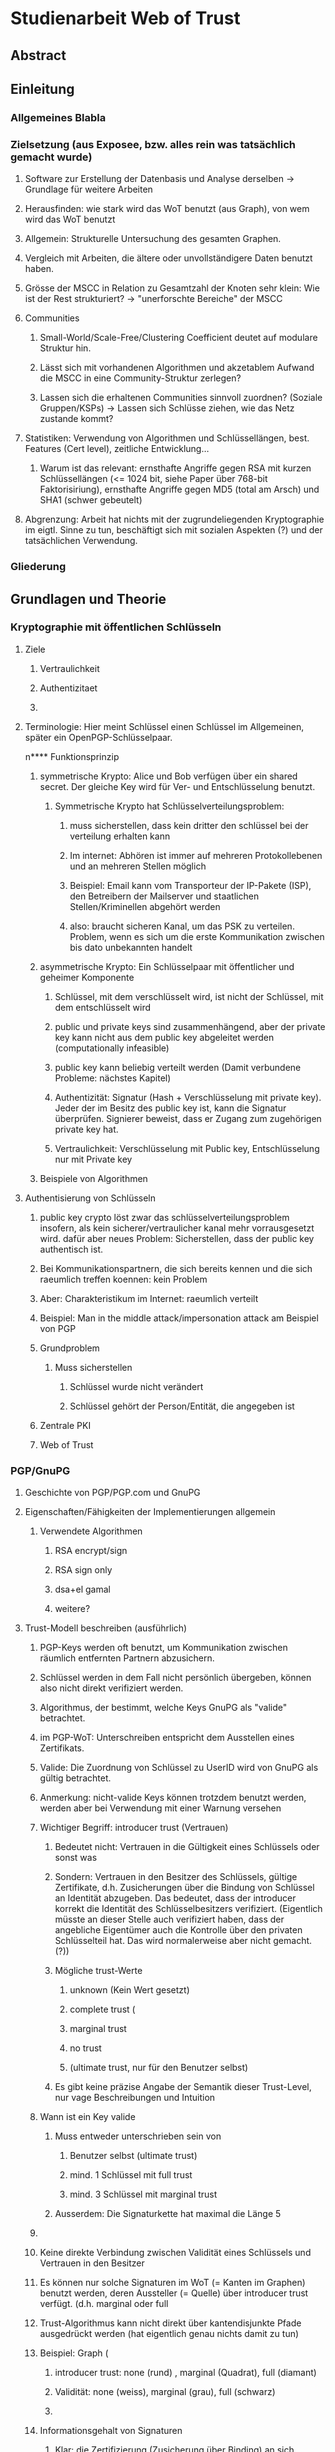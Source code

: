 * Studienarbeit Web of Trust
** Abstract
** Einleitung
*** Allgemeines Blabla
*** Zielsetzung (aus Exposee, bzw. alles rein was tatsächlich gemacht wurde)
**** Software zur Erstellung der Datenbasis und Analyse derselben -> Grundlage für weitere Arbeiten
**** Herausfinden: wie stark wird das WoT benutzt (aus Graph), von wem wird das WoT benutzt
**** Allgemein: Strukturelle Untersuchung des gesamten Graphen. 
**** Vergleich mit Arbeiten, die ältere oder unvollständigere Daten benutzt haben.
**** Grösse der MSCC in Relation zu Gesamtzahl der Knoten sehr klein: Wie ist der Rest strukturiert? -> "unerforschte Bereiche" der MSCC
**** Communities
***** Small-World/Scale-Free/Clustering Coefficient deutet auf modulare Struktur hin. 
***** Lässt sich mit vorhandenen Algorithmen und akzetablem Aufwand die MSCC in eine Community-Struktur zerlegen?
***** Lassen sich die erhaltenen Communities sinnvoll zuordnen? (Soziale Gruppen/KSPs) -> Lassen sich Schlüsse ziehen, wie das Netz zustande kommt?
**** Statistiken: Verwendung von Algorithmen und Schlüssellängen, best. Features (Cert level), zeitliche Entwicklung...
***** Warum ist das relevant: ernsthafte Angriffe gegen RSA mit kurzen Schlüssellängen (<= 1024 bit,  siehe Paper über 768-bit Faktorisiriung), ernsthafte Angriffe gegen MD5 (total am Arsch) und SHA1 (schwer gebeutelt)
**** Abgrenzung: Arbeit hat nichts mit der zugrundeliegenden Kryptographie im eigtl. Sinne zu tun, beschäftigt sich mit sozialen Aspekten (?) und der tatsächlichen Verwendung.
*** Gliederung
** Grundlagen und Theorie
*** Kryptographie mit öffentlichen Schlüsseln
**** Ziele
***** Vertraulichkeit
***** Authentizitaet
***** 
**** Terminologie: Hier meint Schlüssel einen Schlüssel im Allgemeinen, später ein OpenPGP-Schlüsselpaar.
n**** Funktionsprinzip
***** symmetrische Krypto: Alice und Bob verfügen über ein shared secret. Der gleiche Key wird für Ver- und Entschlüsselung benutzt.
****** Symmetrische Krypto hat Schlüsselverteilungsproblem: 
******* muss sicherstellen, dass kein dritter den schlüssel bei der verteilung erhalten kann
******* Im internet: Abhören ist immer auf mehreren Protokollebenen und an mehreren Stellen möglich
******* Beispiel: Email kann vom Transporteur der IP-Pakete (ISP), den Betreibern der Mailserver und staatlichen Stellen/Kriminellen abgehört werden
******* also: braucht sicheren Kanal, um das PSK zu verteilen. Problem, wenn es sich um die erste Kommunikation zwischen bis dato unbekannten handelt
***** asymmetrische Krypto: Ein Schlüsselpaar mit öffentlicher und geheimer Komponente
****** Schlüssel, mit dem verschlüsselt wird, ist nicht der Schlüssel, mit dem entschlüsselt wird
****** public und private keys sind zusammenhängend, aber der private key kann nicht aus dem public key abgeleitet werden (computationally infeasible)
****** public key kann beliebig verteilt werden (Damit verbundene Probleme: nächstes Kapitel)
****** Authentizität: Signatur (Hash + Verschlüsselung mit private key). Jeder der im Besitz des public key ist, kann die Signatur überprüfen. Signierer beweist, dass er Zugang zum zugehörigen private key hat.
****** Vertraulichkeit: Verschlüsselung mit Public key, Entschlüsselung nur mit Private key

***** Beispiele von Algorithmen
**** Authentisierung von Schlüsseln
***** public key crypto löst zwar das schlüsselverteilungsproblem insofern, als kein sicherer/vertraulicher kanal mehr vorrausgesetzt wird. dafür aber neues Problem: Sicherstellen, dass der public key authentisch ist.
***** Bei Kommunikationspartnern, die sich bereits kennen und die sich raeumlich treffen koennen: kein Problem
***** Aber: Charakteristikum im Internet: raeumlich verteilt
***** Beispiel: Man in the middle attack/impersonation attack am Beispiel von PGP
***** Grundproblem
****** Muss sicherstellen
******* Schlüssel wurde nicht verändert
******* Schlüssel gehört der Person/Entität, die angegeben ist
***** Zentrale PKI
***** Web of Trust

*** PGP/GnuPG
**** Geschichte von PGP/PGP.com und GnuPG
**** Eigenschaften/Fähigkeiten der Implementierungen allgemein
***** Verwendete Algorithmen
****** RSA encrypt/sign
****** RSA sign only
****** dsa+el gamal
****** weitere?
**** Trust-Modell beschreiben (ausführlich)
***** PGP-Keys werden oft benutzt, um Kommunikation zwischen räumlich entfernten Partnern abzusichern.
***** Schlüssel werden in dem Fall nicht persönlich übergeben, können also nicht direkt verifiziert werden. 
***** Algorithmus, der bestimmt, welche Keys GnuPG als "valide" betrachtet.
***** im PGP-WoT: Unterschreiben entspricht dem Ausstellen eines Zertifikats.
***** Valide: Die Zuordnung von Schlüssel zu UserID wird von GnuPG als gültig betrachtet.
***** Anmerkung: nicht-valide Keys können trotzdem benutzt werden, werden aber bei Verwendung mit einer Warnung versehen
***** Wichtiger Begriff: introducer trust (Vertrauen)
****** Bedeutet nicht: Vertrauen in die Gültigkeit eines Schlüssels oder sonst was
****** Sondern: Vertrauen in den Besitzer des Schlüssels, gültige Zertifikate, d.h. Zusicherungen über die Bindung von Schlüssel an Identität abzugeben. Das bedeutet, dass der introducer korrekt die Identität des Schlüsselbesitzers verifiziert. (Eigentlich müsste an dieser Stelle auch verifiziert haben, dass der angebliche Eigentümer auch die Kontrolle über den privaten Schlüsselteil hat. Das wird normalerweise aber nicht gemacht. (?))
****** Mögliche trust-Werte
******* unknown (Kein Wert gesetzt)
******* complete trust (
******* marginal trust
******* no trust
******* (ultimate trust, nur für den Benutzer selbst)
****** Es gibt keine präzise Angabe der Semantik dieser Trust-Level, nur vage Beschreibungen und Intuition
***** Wann ist ein Key valide
****** Muss entweder unterschrieben sein von
******* Benutzer selbst (ultimate trust)
******* mind. 1 Schlüssel mit full trust
******* mind. 3 Schlüssel mit marginal trust
****** Ausserdem: Die Signaturkette hat maximal die Länge 5
***** 
***** Keine direkte Verbindung zwischen Validität eines Schlüssels und Vertrauen in den Besitzer
***** Es können nur solche Signaturen im WoT (= Kanten im Graphen) benutzt werden, deren Aussteller (= Quelle) über introducer trust verfügt. (d.h. marginal oder full
***** Trust-Algorithmus kann nicht direkt über kantendisjunkte Pfade ausgedrückt werden (hat eigentlich genau nichts damit zu tun)
***** Beispiel: Graph (
****** introducer trust: none (rund) , marginal (Quadrat), full (diamant)
****** Validität: none (weiss), marginal (grau), full (schwarz)
****** 
***** Informationsgehalt von Signaturen 
****** Klar: die Zertifizierung (Zusicherung über Binding) an sich
****** Und: Idealerweise steht eine Signatur für persönlichen Kontakt mit Verifikation der Identität
******* Aber: Oft (KSPs u.ä.) stehen die Zertifizierungspartner (signer/signee) die dort auftreten nicht in einem tatsächlichen direkten sozialen Verhältnis (sind vielleicht Teilnehmer der gleichen Konferenz, gehören der gleichen Uni an), müssen sich aber nicht wirklich _kennen_ im eigentlichen Sinn. Hier sind auch verschiedene Grade möglich: sich gar nicht kennen und zufällig über eine KSP übereinander stolpern (Verbindung nur über gleiches Event, siehe vorne), enge bekannte, die regelmässig kommunizieren und sich schon länger persönlich kennen, dazwischen: Mitglieder einer Organisation/Gruppe (Debian, Uni), die keinen persönlichen Kontakt haben und deren Verbindung sich im wesentlichen über diese Mitgliedschaft definiert.
****** Web of trust: Begriff missverständlich: Trust bezieht sich nicht auf die  öffentlichen Zertifizierungen, die im Netz sichtbar sind, sondern auf das Vertrauen, dass der Benutzer in verschiedene Aussteller von Zertifikaten von vorheraus hat.
****** Das komplette System beruht auf bereits vorhandenem Vertrauen. Die Zertifizierungen, die das Netz ausmachen, stellen nur Zusicherungen der Zertifikatsaussteller über die überprüfung des Identity-Key-bindings dar. Ob diesen Zusicherungen vertraut wird, ist vom jeweiligen Benutzer abhängig.
****** D.h.: Anhand des Netzes als solches kann ohne Hinzunahme einer Trust-Database nichts über die Validität eines Keys ausgesagt werden.
****** _Vertrauen_ kann nicht aus dem Netz gelesen werden

****** 
**** Was drückt eine Signatur aus?
**** Die soziale Komponente
***** Wie kommen grundsätzlich Zertifizierungen zustande?
****** Keysigning-Parties: ad-hoc und gross/formalisiert auf Konferenzen
****** Face-to-face
***** Gruppen, die bekanntermassen stark auf das WoT bauen
****** Debian
****** andere Distributionen?

*** Der OpenPGP-Standard (unwichtig)
**** Paketformat v4
**** Unterschiede v3
*** Keyserver-Netzwerk
**** Prinzip: Öffentliche Keyserver (auch private denkbar) stellen OpenPGP-Keys für PGP-Benutzer bereit
**** Web of Trust kann natürlich auch ohne Keyserver betrieben werden, Veröffentlichung ist nicht notwendig. Dann aber privat, keine öffentliche Infrastruktur.
**** Keyserver gleichen ihren Datenbestand untereinander ab
**** Beim WoT (Signaturen...) macht der Keyserver die gesamte Vernetzungsstruktur öffentlich. Das bedeutet ein Privacy-Problem (Signaturen sind Abbild von soz. Beziehungen/Vertrauen), das wahrscheinlich (Beleg?) vielen Benutzern nicht bewusst ist. D.h. Keyserver stellen das soziale Netzwerk zur Verfügung.
**** Das öffentliche PGP-Netzwerk
***** Struktur und Grösse
***** Wichtiges Grundprinzip: Was dort ist bleibt. Vorteile und Nachteile...
****** Warum gut? Warum schlecht? (WP)
**** Andere Ansätze: PGP Global Directory
*** Graphentheorie allgemein
**** Gerichteter Graph
**** Pfad
*** Netzwerkanalyse
**** Netzwerkstatistiken
***** Clustering coefficient
***** Betweeness Centrality
**** Netzwerkmodelle: Random, Small World, Scale free, Implikationen
**** Communities - Definition, Algorithmen
** Related Work
*** Web of Trust im Allgemeinen
**** Analyse von WoT-Communities: Duch2005, Boguna2004
**** Wotsap + Webseiten (
**** Netzwerkstatistiken: Capkun2002
*** Analyse von Netzwerken allgemein
*** Analyse von Community-Strukturen
** Methoden und Materialien -> Beschreibung der Software, der Datenextraktion etc.
*** Warum eigene Extraktion? Warum nicht die wotsap-Daten benutzt?
**** Untersuchung der Struktur abseits der MSCC
**** Komplette Geschichte liegt vor, Zustand zu einem beliebigen Zeitpunkt -> Statistiken, kann strukturelle Entwicklung nachvollziehen
**** Vollständigere Informationen über Schlüssel und Signaturen
**** wotsap läuft auf veraltetem PKS -> wird nirgends benutzt, nicht gewartete Software...
**** Wotsap nicht korrekt
***** Wodurch Fehler verursacht
***** Unterschiede zwischen Datensätzen

*** Design
**** SKS Software
***** Löst veraltetes PKS ab
****** Austausch über Emails
****** Probleme mit OpenPGP-Features: Welche? (Subkeys? KeyIDs?...)
***** Hat PKS fast vollständig abgelöst (alle wichtigen Keyserver umgestellt)
***** Geschrieben in Ocaml
***** Design: Zwei Prozesse (db und recon)
***** DB: Berkeley-Datenbank
***** Algorithmus zum Abgleich der Datenbanken (Set reconciliation) kurz anreissen

**** eigene Software - Methode
***** Extraktion
****** Extraktionsteil ist Patch gegen SKS -> ebenfalls in Ocaml
****** Integration in SKS: erlaubt direkten Zugriff auf Datenbank, Zugriff auf OpenPGP-Low-level-parsing -> muss nur High-level (Paketstruktur, OpenPGP-Semantik) rudimentär selbst entwickeln.
****** Extraktion kann auf laufenden Keyserver zugreifen, da nur lesend. (-> db und recon können laufen)
****** Iteration über Datenbank, Reduzierung auf interessante Daten (Welche?), Speicherung in sexp (einfach)
****** Nur Parsen der Paketstruktur, keine kryptographische Verifizierung.
******* Problem: Jeder kann Signatur-Pakete auf fremden Schlüsseln anbringen, auch wenn die Signatur nicht gültig ist. (Keyserver verifizieren nicht...)
******* Alternative: Jeden Key in GnuPG werfen (nicht nur parsen sondern verifizieren!): dauert zu lange (siehe Wotsap, wobei Hardware unbekannt)
******* Argumentieren, warum das kein Problem ist: Es interessiert die Struktur und Statistik, nicht einzelne Schlüssel. Es sind sicherlich kaputte/falsche Signaturen vorhanden. Es müssen aber schon ziemlich viele sein, um die Struktur wirklich zu stören/verändern. Das ist wiederum unwahrscheinlich. Ist auch unrealistisches Angriffsszenario, da Signaturen für die Trustberechnung ja kryptographisch verifiziert werden.
****** Grundsatz: Keys nur dann komplett wegwerfen, wenn es gar nicht anders geht (z.B. Public-Key-Packet nicht parsebar, semantisch unsinnig (Beispiel?)). Dadurch möglichst vollständiger Datensatz vorhanden. Der für diese Arbeit interessante Teil davon (valide Keys, Graph) kann durch SQL etc gewonnen werden -> Flexibilität.
******* keine Selbstsignatur (auch keine, die expired/revoked sind)
******* nicht parsebar -> kaputte Pakete
****** Speicherung in SQL-DB, vielfältige Abfragemöglichkeiten (muss keine eigene Abfragemöglichkeit von Hand schreiben, Ausnutzung von Indizes etc)
******* muss die Daten nicht jedesmal neu aus sexp-Datei laden, muss die Daten nicht komplett im Speicher halten
******* Tabellenstruktur
******* Komponentenzuordnung wird in extra Schritt berechnet.
****** Trennung von Extraktion und DB: Sinnvoll, weil Extraktion zeitaufwendig und nur einmal (reicht für diese Arbeit aus)
****** Könnte genauso neue Daten live in Datenbank kippen -> Service, der immer die aktuellen Daten anbietet

****** Ausblick: Weiterentwicklung zu "Messdatenservice" und automatische Generierung von Analysen
***** Analyse
****** Sammlung von kleinen Tools, die die verschiedenen Teile der Aufgabenstellung in Bezug auf Analyse realisieren
****** mehrere unabhängige Commandline-tools, eigene Prozesse
****** greifen teilweise auf Datenbank zu
****** oder nur auf Graphenstruktur in extra Datei
****** Warum eigene Analyse? Warum nicht auf igraph etc zurückgegriffen? Gute Frage...
****** MPI
******* Warum: Graph zu gross, Algorithmen zu komplex...
******* Methode: Abwandlungen von BFS...
******* Distance_statistics trivial
******* Betweeness nach Brandes
** Ergebnisse
*** Kennzahlen Graph insgesamt
**** Wie viele Knoten, Kanten, etc.
*** Komponentenstruktur insgesamt
**** Zahl der Komponenten, Grössenverteilung (scale-free?)
**** Struktur der Komponenten -> wie sind diese untereinander vernetzt (Aggregatkanten...)
**** Zeichung der Struktur (bessere Zeichnung als bisher)
*** Kleine Komponenten (einige wenige herausgreifen + Gesamtbild)
**** Interne Struktur (Grade, Pfadlängen etc)
**** Zusammensetzung der Keys
***** Einteilung der Komponenten nach Nation, Institution, Zeit
***** Aktivität? Ist die Komponente über die Zeit entstanden oder auf einmal (KSP) (Ad-Hoc-Mass)

*** MSCC
**** Netzwerkstatistiken
***** Gradverteilung in/out
***** Zwischen ziemlich wenigen Keys gibt es gegenseitige Signaturen
***** Andere Eigenschaften: (durschnittliche Pfadlängen, Durchmesser, Radius, Eccentricity)
***** (Fehlt noch, trivial): MSD -> Mean significant distance
***** Fragestellung: Small-World? Scale-free?
****** Auch wenn die Gradverteilung nicht scale-free im strikten Sinn ist, hat sie doch wahrscheinlich qualitativ die Eigenschaften, die davon erwartet werden

*** Was anfangen mit Betweeness Centrality? Ist zwar ein hübsches Werkzeug, trägt aber nichts zur Fragestellung bei (?)

*** Communities
**** Liefern Algorithmen erkennbar sinnvolle Einteilung?
**** (falls ich dazu komme) Vergleich von directed und undirected: Motivation s.o.
**** lassen sich soziale Gruppen und KSPs unterscheiden?
**** Community-Struktur zeichnen
**** Interne Struktur der Communities
**** Vergleich mit Komponentenstruktur?
**** Komponenten sind letztendlich auch Communities, d.h. insgesamt Community-Analyse mit zwei Methoden

*** Statistiken
**** Verwendung von Algorithmen (Pubkey und Sig)
**** Zeitliche Entwicklung
***** Zeitliche Interpretation (Einführung von GnuPG, Änderung von Algorithmen-Defaults, SHA1-Problem...)
***** Wie entwickelt sich das Wachstum? Stagniert die Grössenentwicklung?
***** Wie ist das Alter der im Moment aktiven Schlüssel verteilt?
**** Verwendung von Cert levels
** Diskussion
*** Communities, die durch Fast-modularity gefunden wurden, haben wieder modulare Struktur: Ersichtlich aus Zeichnung mit Force-directed layout (cytoscape): Es ergeben sich dichte teilbereiche, die nach aussen schach vernetzt sind. Hinweis auf feinere Community-Struktur. (siehe paper: modularity-based clustering is force-directed layout).
*** Komponentenstruktur
**** SCCs sind auch Communities, die nicht vernetzt sind.
*** MSCC ist die einzige Komponente, die ein aktives WoT mit globalem Anspruch(!) darstellt
*** kleinere Komponenten sind (zumindest wenn sie aus einer KSP stammen) wahrscheinlich inaktiv (?)
*** Geringe Grösse der MSCC in Relation zur Gesamtzahl der Schlüssel und zum Internet
*** überwiegender Teil der PGP-Benutzer legt keinen Wert auf Authentication (oder macht das privat, ist aber unwahrscheinlich)
*** Aus Gradverteilung: Selbst in der MSCC ist die grosse Mehrzahl (Grad 1, 2) kaum angebunden, dadurch kaum Chance auf redundante Trust-Pfade, kaum Robustheit
*** Vergleich mit Literatur: Andere WoT-Analysen: Capkun etc.
*** Vergleich mit Literatur: Social Networks

*** Communities: Auflösungslimit
*** Communities: (falls nicht gemacht) eigentlich wären Overlapping Communities sinnvoll
*** Communities: Vergleich mit Literatur, insb. Paper zu WoT-Communities

*** Falls begründbar: WoT stellt ein Abbild sozialer Beziehungen dar und damit ein Tool für Traffic Analysis (Überwacher kann Punkte/Personen bestimmen, an denen weitere Überwachungsmassnahmen ansetzen können). Aus den Daten lassen sich ohne zusätzliche Informationen Erkenntnisse gewinnen, die einiges über Einzelpersonen und Projekte aussagen. Damit ergibt sich ein Privacy-Problem. Ist das den Leuten bewusst? Gibt es Alternativen, die ohne komplette Offenlegung der Beziehungen funktionieren?
*** Letzter Punkt muss abgeschwächt werden: Relevant ist der Mechanismus, mit dem Signaturen erzeugt werden: private signings _können_ Informationen preisgeben, KSPs tragen nichts wesentliches bei, weil zwischen den Teilnehmern im Allgemeinen keine Vertrauensbeziehung besteht. (Welcher Mechanismus stellt die Mehrheit dar?)
*** Nochmals abschwächen: Die eigentliche Vertrauensbeziehung im Sinne von introducer trust wird nicht offengelegt.
*** WoT setzt Vertrauensbeziehungen vorraus, löst nicht das Problem vertraulicher Kommunikation mit Personen, zu denen (noch) keine Vertrauensbeziehung besteht.
** Conclusion
*** "Toolbox" (naja) für Extraktion und Analyse von PGP-WoT-Daten
*** Analyseergebnisse
*** Nochmal betonen, dass Erreichbarkeit im WoT noch lange nichts über Trust/Validity aussagt. 
*** Wahrsch. Schlussfolgerung: Nerdspielzeug + ernsthaftes Werkzeug für klar umrissene Communities
*** Spekulation über Ursachen geringer Verwendung: Insgesamt zu komplex? Doku zu schlecht? Werkzeuge zu schlect?
*** Basis für Vergleich mit hierarchischer PKI?


** Gibt es eine Korrelation zwischen Mass der Vernetzung (Grad) und Verwendung von cert levels? Personen welcher Art benutzen Cert levels? (pro Grad/Grad-bin: wie hoch ist der Anteil der leute, die level != 0x10 verwenden?
** PGP-Network aus Arenas et al (models of social networks based on...) wird in mehreren papers u.a. bei gregory (cliquemod-paper) als benchmark fuer community-algorithmen benutzt. daraus zusaetzliche motivation/nutzen ableiten: vollstaendiger, aktueller datensatz fuer benchmarks, insbesondere als gerichtetes netzwerk. analyse von communities mit direction-informationen kommt gerade erst auf und pgp ist inhaerent gerichtet.
** Wie viele User insgesamt/pro community stammen aus bekannten os-projekten (debian, ubuntu, ...) und wie viele sind akademiker (*.edu, uni-*.de, ...)
